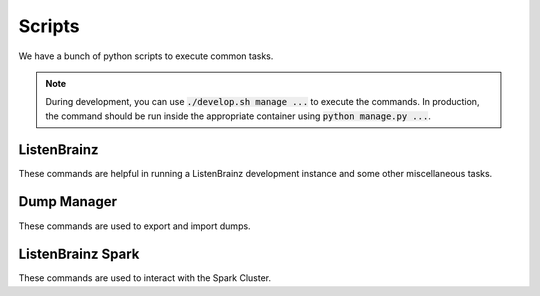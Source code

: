 =======
Scripts
=======

We have a bunch of python scripts to execute common tasks.

.. note::

    During development, you can use :code:`./develop.sh manage ...` to execute
    the commands. In production, the command should be run inside the appropriate
    container using :code:`python manage.py ...`.

ListenBrainz
^^^^^^^^^^^^

These commands are helpful in running a ListenBrainz development
instance and some other miscellaneous tasks.

.. click:: listenbrainz.manage:cli
   :prog: ./develop.sh manage
   :nested: full

.. _Dump Manager:

Dump Manager
^^^^^^^^^^^^

These commands are used to export and import dumps.

.. click:: listenbrainz.dumps.manager:cli
   :prog: ./develop.sh manage dump
   :nested: full

ListenBrainz Spark
^^^^^^^^^^^^^^^^^^

These commands are used to interact with the Spark Cluster.

.. click:: spark_manage:cli
   :prog: python spark_manage.py
   :nested: full

.. click:: listenbrainz.spark.request_manage:cli
   :prog: ./develop.sh manage spark
   :nested: full
